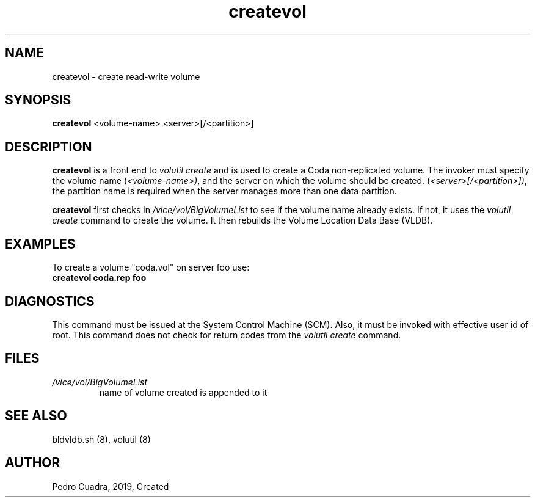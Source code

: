 .if n .ds Q \&"
.if t .ds Q ``
.if n .ds U \&"
.if t .ds U ''
.TH "createvol" 8 
.tr \&
.nr bi 0
.nr ll 0
.nr el 0
.de DS
..
.de DE
..
.de Pp
.ie \\n(ll>0 \{\
.ie \\n(bi=1 \{\
.nr bi 0
.if \\n(t\\n(ll=0 \{.IP \\(bu\}
.if \\n(t\\n(ll=1 \{.IP \\n+(e\\n(el.\}
.\}
.el .sp 
.\}
.el \{\
.ie \\nh=1 \{\
.LP
.nr h 0
.\}
.el .PP 
.\}
..
.SH NAME  
createvol \- create read-write volume

.SH SYNOPSIS

.Pp
\fBcreatevol\fP <volume-name> <server>[/<partition>]
.Pp
.Pp
.Pp
.SH DESCRIPTION

.Pp
\fBcreatevol\fP is a front end to \fIvolutil create\fP and is used to
create a Coda non-replicated volume. The invoker must specify the
volume name (\fI<volume-name>)\fP, and the server on which the
volume should be created. (\fI<server>[/<partition>])\fP, the partition name
is required when the server manages more than one data partition.
.Pp
\fBcreatevol\fP first checks in  \fI/vice/vol/BigVolumeList\fP to see if 
the volume name already exists.  If not, it uses the \fIvolutil create\fP 
command to create the volume.  It then rebuilds the Volume Location Data 
Base (VLDB).
.Pp
.Pp
.SH EXAMPLES

.Pp
To create a volume \&"coda.vol\&" on server foo use:
.Pp
.nr ll +1
.nr t\n(ll 2
.if \n(ll>1 .RS
.IP "\fBcreatevol coda.rep foo\fP"
.nr bi 1
.Pp
.if \n(ll>1 .RE
.nr ll -1
.Pp
.SH DIAGNOSTICS

.Pp
This command must be issued at the System Control Machine (SCM).  Also, it 
must be invoked with effective user id of root.  This command does not check 
for return codes from the \fIvolutil create\fP command.
.Pp
.Pp
.Pp
.SH FILES

.Pp
.nr ll +1
.nr t\n(ll 2
.if \n(ll>1 .RS
.IP "\fI/vice/vol/BigVolumeList\fP"
.nr bi 1
.Pp
name of volume created is appended to it 
.Pp
.if \n(ll>1 .RE
.nr ll -1

.Pp
.Pp
.SH SEE ALSO

.Pp
bldvldb.sh (8), volutil (8)
.Pp
.Pp
.Pp
.SH AUTHOR

.Pp
Pedro Cuadra, 2019, Created
.Pp
